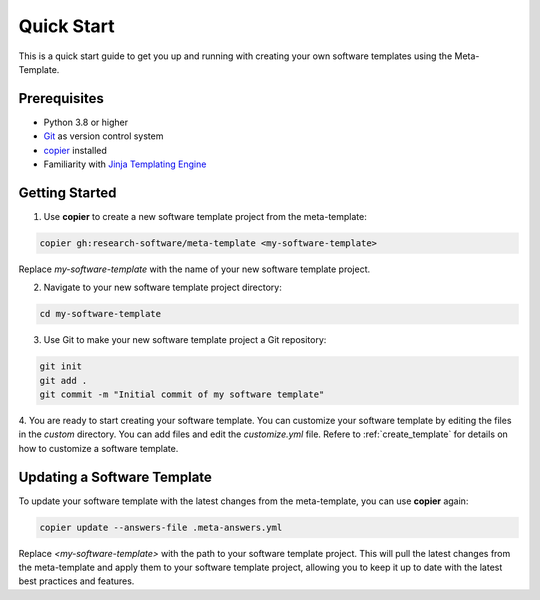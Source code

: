 Quick Start
==============

This is a quick start guide to get you up and running with creating your own software templates using the Meta-Template.

Prerequisites
-----------------

- Python 3.8 or higher
- `Git <https://git-scm.com/docs/git>`_ as version control system
- `copier <https://copier.readthedocs.io>`_ installed
- Familiarity with `Jinja Templating Engine <https://jinja.palletsprojects.com/en/stable/>`_


Getting Started
------------------

1. Use **copier** to create a new software template project from the meta-template:

.. code-block:: bash

   copier gh:research-software/meta-template <my-software-template>
   

Replace `my-software-template` with the name of your new software template project.

2. Navigate to your new software template project directory:

.. code-block:: bash
   
   cd my-software-template

3. Use Git to make your new software template project a Git repository:

.. code-block:: bash

   git init
   git add .
   git commit -m "Initial commit of my software template"

4. You are ready to start creating your software template. You can customize your software template by editing the files in the `custom` directory. 
You can add files and edit the `customize.yml` file. 
Refere to :ref:`create_template` for details on how to customize a software template.


Updating a Software Template
---------------------------------

To update your software template with the latest changes from the meta-template, you can use **copier** again:

.. code-block:: bash

   copier update --answers-file .meta-answers.yml

Replace `<my-software-template>` with the path to your software template project.
This will pull the latest changes from the meta-template and apply them to your software template project, 
allowing you to keep it up to date with the latest best practices and features.

